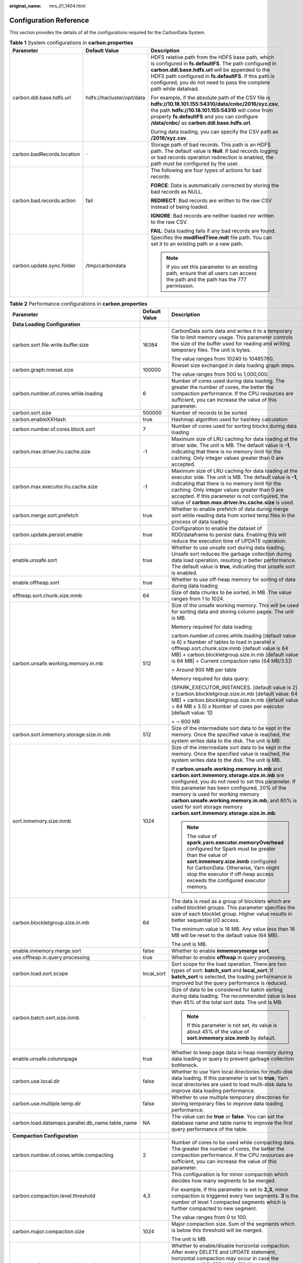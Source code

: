 :original_name: mrs_01_1404.html

.. _mrs_01_1404:

Configuration Reference
=======================

This section provides the details of all the configurations required for the CarbonData System.

.. table:: **Table 1** System configurations in **carbon.properties**

   +----------------------------+---------------------------+--------------------------------------------------------------------------------------------------------------------------------------------------------------------------------------------------------------------------------------------------------------------------------------------------+
   | Parameter                  | Default Value             | Description                                                                                                                                                                                                                                                                                      |
   +============================+===========================+==================================================================================================================================================================================================================================================================================================+
   | carbon.ddl.base.hdfs.url   | hdfs://hacluster/opt/data | HDFS relative path from the HDFS base path, which is configured in **fs.defaultFS**. The path configured in **carbon.ddl.base.hdfs.url** will be appended to the HDFS path configured in **fs.defaultFS**. If this path is configured, you do not need to pass the complete path while dataload. |
   |                            |                           |                                                                                                                                                                                                                                                                                                  |
   |                            |                           | For example, if the absolute path of the CSV file is **hdfs://10.18.101.155:54310/data/cnbc/2016/xyz.csv**, the path **hdfs://10.18.101.155:54310** will come from property **fs.defaultFS** and you can configure **/data/cnbc/** as **carbon.ddl.base.hdfs.url**.                              |
   |                            |                           |                                                                                                                                                                                                                                                                                                  |
   |                            |                           | During data loading, you can specify the CSV path as **/2016/xyz.csv**.                                                                                                                                                                                                                          |
   +----------------------------+---------------------------+--------------------------------------------------------------------------------------------------------------------------------------------------------------------------------------------------------------------------------------------------------------------------------------------------+
   | carbon.badRecords.location | ``-``                     | Storage path of bad records. This path is an HDFS path. The default value is **Null**. If bad records logging or bad records operation redirection is enabled, the path must be configured by the user.                                                                                          |
   +----------------------------+---------------------------+--------------------------------------------------------------------------------------------------------------------------------------------------------------------------------------------------------------------------------------------------------------------------------------------------+
   | carbon.bad.records.action  | fail                      | The following are four types of actions for bad records:                                                                                                                                                                                                                                         |
   |                            |                           |                                                                                                                                                                                                                                                                                                  |
   |                            |                           | **FORCE**: Data is automatically corrected by storing the bad records as NULL.                                                                                                                                                                                                                   |
   |                            |                           |                                                                                                                                                                                                                                                                                                  |
   |                            |                           | **REDIRECT**: Bad records are written to the raw CSV instead of being loaded.                                                                                                                                                                                                                    |
   |                            |                           |                                                                                                                                                                                                                                                                                                  |
   |                            |                           | **IGNORE**: Bad records are neither loaded nor written to the raw CSV.                                                                                                                                                                                                                           |
   |                            |                           |                                                                                                                                                                                                                                                                                                  |
   |                            |                           | **FAIL**: Data loading fails if any bad records are found.                                                                                                                                                                                                                                       |
   +----------------------------+---------------------------+--------------------------------------------------------------------------------------------------------------------------------------------------------------------------------------------------------------------------------------------------------------------------------------------------+
   | carbon.update.sync.folder  | /tmp/carbondata           | Specifies the **modifiedTime.mdt** file path. You can set it to an existing path or a new path.                                                                                                                                                                                                  |
   |                            |                           |                                                                                                                                                                                                                                                                                                  |
   |                            |                           | .. note::                                                                                                                                                                                                                                                                                        |
   |                            |                           |                                                                                                                                                                                                                                                                                                  |
   |                            |                           |    If you set this parameter to an existing path, ensure that all users can access the path and the path has the 777 permission.                                                                                                                                                                 |
   +----------------------------+---------------------------+--------------------------------------------------------------------------------------------------------------------------------------------------------------------------------------------------------------------------------------------------------------------------------------------------+

.. _mrs_01_1404__en-us_topic_0000001219350555_t197b7a04db3c4f919bd30707c2fdcd1f:

.. table:: **Table 2** Performance configurations in **carbon.properties**

   +--------------------------------------------------+-----------------------+-------------------------------------------------------------------------------------------------------------------------------------------------------------------------------------------------------------------------------------------------------------------------------------------------------------------------------------------------------------------------------------------------------------------------------------------------------------------+
   | Parameter                                        | Default Value         | Description                                                                                                                                                                                                                                                                                                                                                                                                                                                       |
   +==================================================+=======================+===================================================================================================================================================================================================================================================================================================================================================================================================================================================================+
   | **Data Loading Configuration**                   |                       |                                                                                                                                                                                                                                                                                                                                                                                                                                                                   |
   +--------------------------------------------------+-----------------------+-------------------------------------------------------------------------------------------------------------------------------------------------------------------------------------------------------------------------------------------------------------------------------------------------------------------------------------------------------------------------------------------------------------------------------------------------------------------+
   | carbon.sort.file.write.buffer.size               | 16384                 | CarbonData sorts data and writes it to a temporary file to limit memory usage. This parameter controls the size of the buffer used for reading and writing temporary files. The unit is bytes.                                                                                                                                                                                                                                                                    |
   |                                                  |                       |                                                                                                                                                                                                                                                                                                                                                                                                                                                                   |
   |                                                  |                       | The value ranges from 10240 to 10485760.                                                                                                                                                                                                                                                                                                                                                                                                                          |
   +--------------------------------------------------+-----------------------+-------------------------------------------------------------------------------------------------------------------------------------------------------------------------------------------------------------------------------------------------------------------------------------------------------------------------------------------------------------------------------------------------------------------------------------------------------------------+
   | carbon.graph.rowset.size                         | 100000                | Rowset size exchanged in data loading graph steps.                                                                                                                                                                                                                                                                                                                                                                                                                |
   |                                                  |                       |                                                                                                                                                                                                                                                                                                                                                                                                                                                                   |
   |                                                  |                       | The value ranges from 500 to 1,000,000.                                                                                                                                                                                                                                                                                                                                                                                                                           |
   +--------------------------------------------------+-----------------------+-------------------------------------------------------------------------------------------------------------------------------------------------------------------------------------------------------------------------------------------------------------------------------------------------------------------------------------------------------------------------------------------------------------------------------------------------------------------+
   | carbon.number.of.cores.while.loading             | 6                     | Number of cores used during data loading. The greater the number of cores, the better the compaction performance. If the CPU resources are sufficient, you can increase the value of this parameter.                                                                                                                                                                                                                                                              |
   +--------------------------------------------------+-----------------------+-------------------------------------------------------------------------------------------------------------------------------------------------------------------------------------------------------------------------------------------------------------------------------------------------------------------------------------------------------------------------------------------------------------------------------------------------------------------+
   | carbon.sort.size                                 | 500000                | Number of records to be sorted                                                                                                                                                                                                                                                                                                                                                                                                                                    |
   +--------------------------------------------------+-----------------------+-------------------------------------------------------------------------------------------------------------------------------------------------------------------------------------------------------------------------------------------------------------------------------------------------------------------------------------------------------------------------------------------------------------------------------------------------------------------+
   | carbon.enableXXHash                              | true                  | Hashmap algorithm used for hashkey calculation                                                                                                                                                                                                                                                                                                                                                                                                                    |
   +--------------------------------------------------+-----------------------+-------------------------------------------------------------------------------------------------------------------------------------------------------------------------------------------------------------------------------------------------------------------------------------------------------------------------------------------------------------------------------------------------------------------------------------------------------------------+
   | carbon.number.of.cores.block.sort                | 7                     | Number of cores used for sorting blocks during data loading                                                                                                                                                                                                                                                                                                                                                                                                       |
   +--------------------------------------------------+-----------------------+-------------------------------------------------------------------------------------------------------------------------------------------------------------------------------------------------------------------------------------------------------------------------------------------------------------------------------------------------------------------------------------------------------------------------------------------------------------------+
   | carbon.max.driver.lru.cache.size                 | -1                    | Maximum size of LRU caching for data loading at the driver side. The unit is MB. The default value is **-1**, indicating that there is no memory limit for the caching. Only integer values greater than 0 are accepted.                                                                                                                                                                                                                                          |
   +--------------------------------------------------+-----------------------+-------------------------------------------------------------------------------------------------------------------------------------------------------------------------------------------------------------------------------------------------------------------------------------------------------------------------------------------------------------------------------------------------------------------------------------------------------------------+
   | carbon.max.executor.lru.cache.size               | -1                    | Maximum size of LRU caching for data loading at the executor side. The unit is MB. The default value is **-1**, indicating that there is no memory limit for the caching. Only integer values greater than 0 are accepted. If this parameter is not configured, the value of **carbon.max.driver.lru.cache.size** is used.                                                                                                                                        |
   +--------------------------------------------------+-----------------------+-------------------------------------------------------------------------------------------------------------------------------------------------------------------------------------------------------------------------------------------------------------------------------------------------------------------------------------------------------------------------------------------------------------------------------------------------------------------+
   | carbon.merge.sort.prefetch                       | true                  | Whether to enable prefetch of data during merge sort while reading data from sorted temp files in the process of data loading                                                                                                                                                                                                                                                                                                                                     |
   +--------------------------------------------------+-----------------------+-------------------------------------------------------------------------------------------------------------------------------------------------------------------------------------------------------------------------------------------------------------------------------------------------------------------------------------------------------------------------------------------------------------------------------------------------------------------+
   | carbon.update.persist.enable                     | true                  | Configuration to enable the dataset of RDD/dataframe to persist data. Enabling this will reduce the execution time of UPDATE operation.                                                                                                                                                                                                                                                                                                                           |
   +--------------------------------------------------+-----------------------+-------------------------------------------------------------------------------------------------------------------------------------------------------------------------------------------------------------------------------------------------------------------------------------------------------------------------------------------------------------------------------------------------------------------------------------------------------------------+
   | enable.unsafe.sort                               | true                  | Whether to use unsafe sort during data loading. Unsafe sort reduces the garbage collection during data load operation, resulting in better performance. The default value is **true**, indicating that unsafe sort is enabled.                                                                                                                                                                                                                                    |
   +--------------------------------------------------+-----------------------+-------------------------------------------------------------------------------------------------------------------------------------------------------------------------------------------------------------------------------------------------------------------------------------------------------------------------------------------------------------------------------------------------------------------------------------------------------------------+
   | enable.offheap.sort                              | true                  | Whether to use off-heap memory for sorting of data during data loading                                                                                                                                                                                                                                                                                                                                                                                            |
   +--------------------------------------------------+-----------------------+-------------------------------------------------------------------------------------------------------------------------------------------------------------------------------------------------------------------------------------------------------------------------------------------------------------------------------------------------------------------------------------------------------------------------------------------------------------------+
   | offheap.sort.chunk.size.inmb                     | 64                    | Size of data chunks to be sorted, in MB. The value ranges from 1 to 1024.                                                                                                                                                                                                                                                                                                                                                                                         |
   +--------------------------------------------------+-----------------------+-------------------------------------------------------------------------------------------------------------------------------------------------------------------------------------------------------------------------------------------------------------------------------------------------------------------------------------------------------------------------------------------------------------------------------------------------------------------+
   | carbon.unsafe.working.memory.in.mb               | 512                   | Size of the unsafe working memory. This will be used for sorting data and storing column pages. The unit is MB.                                                                                                                                                                                                                                                                                                                                                   |
   |                                                  |                       |                                                                                                                                                                                                                                                                                                                                                                                                                                                                   |
   |                                                  |                       | Memory required for data loading:                                                                                                                                                                                                                                                                                                                                                                                                                                 |
   |                                                  |                       |                                                                                                                                                                                                                                                                                                                                                                                                                                                                   |
   |                                                  |                       | carbon.number.of.cores.while.loading [default value is 6] x Number of tables to load in parallel x offheap.sort.chunk.size.inmb [default value is 64 MB] + carbon.blockletgroup.size.in.mb [default value is 64 MB] + Current compaction ratio [64 MB/3.5])                                                                                                                                                                                                       |
   |                                                  |                       |                                                                                                                                                                                                                                                                                                                                                                                                                                                                   |
   |                                                  |                       | = Around 900 MB per table                                                                                                                                                                                                                                                                                                                                                                                                                                         |
   |                                                  |                       |                                                                                                                                                                                                                                                                                                                                                                                                                                                                   |
   |                                                  |                       | Memory required for data query:                                                                                                                                                                                                                                                                                                                                                                                                                                   |
   |                                                  |                       |                                                                                                                                                                                                                                                                                                                                                                                                                                                                   |
   |                                                  |                       | (SPARK_EXECUTOR_INSTANCES. [default value is 2] x (carbon.blockletgroup.size.in.mb [default value: 64 MB] + carbon.blockletgroup.size.in.mb [default value = 64 MB x 3.5) x Number of cores per executor [default value: 1])                                                                                                                                                                                                                                      |
   |                                                  |                       |                                                                                                                                                                                                                                                                                                                                                                                                                                                                   |
   |                                                  |                       | = ~ 600 MB                                                                                                                                                                                                                                                                                                                                                                                                                                                        |
   +--------------------------------------------------+-----------------------+-------------------------------------------------------------------------------------------------------------------------------------------------------------------------------------------------------------------------------------------------------------------------------------------------------------------------------------------------------------------------------------------------------------------------------------------------------------------+
   | carbon.sort.inmemory.storage.size.in.mb          | 512                   | Size of the intermediate sort data to be kept in the memory. Once the specified value is reached, the system writes data to the disk. The unit is MB.                                                                                                                                                                                                                                                                                                             |
   +--------------------------------------------------+-----------------------+-------------------------------------------------------------------------------------------------------------------------------------------------------------------------------------------------------------------------------------------------------------------------------------------------------------------------------------------------------------------------------------------------------------------------------------------------------------------+
   | sort.inmemory.size.inmb                          | 1024                  | Size of the intermediate sort data to be kept in the memory. Once the specified value is reached, the system writes data to the disk. The unit is MB.                                                                                                                                                                                                                                                                                                             |
   |                                                  |                       |                                                                                                                                                                                                                                                                                                                                                                                                                                                                   |
   |                                                  |                       | If **carbon.unsafe.working.memory.in.mb** and **carbon.sort.inmemory.storage.size.in.mb** are configured, you do not need to set this parameter. If this parameter has been configured, 20% of the memory is used for working memory **carbon.unsafe.working.memory.in.mb**, and 80% is used for sort storage memory **carbon.sort.inmemory.storage.size.in.mb**.                                                                                                 |
   |                                                  |                       |                                                                                                                                                                                                                                                                                                                                                                                                                                                                   |
   |                                                  |                       | .. note::                                                                                                                                                                                                                                                                                                                                                                                                                                                         |
   |                                                  |                       |                                                                                                                                                                                                                                                                                                                                                                                                                                                                   |
   |                                                  |                       |    The value of **spark.yarn.executor.memoryOverhead** configured for Spark must be greater than the value of **sort.inmemory.size.inmb** configured for CarbonData. Otherwise, Yarn might stop the executor if off-heap access exceeds the configured executor memory.                                                                                                                                                                                           |
   +--------------------------------------------------+-----------------------+-------------------------------------------------------------------------------------------------------------------------------------------------------------------------------------------------------------------------------------------------------------------------------------------------------------------------------------------------------------------------------------------------------------------------------------------------------------------+
   | carbon.blockletgroup.size.in.mb                  | 64                    | The data is read as a group of blocklets which are called blocklet groups. This parameter specifies the size of each blocklet group. Higher value results in better sequential I/O access.                                                                                                                                                                                                                                                                        |
   |                                                  |                       |                                                                                                                                                                                                                                                                                                                                                                                                                                                                   |
   |                                                  |                       | The minimum value is 16 MB. Any value less than 16 MB will be reset to the default value (64 MB).                                                                                                                                                                                                                                                                                                                                                                 |
   |                                                  |                       |                                                                                                                                                                                                                                                                                                                                                                                                                                                                   |
   |                                                  |                       | The unit is MB.                                                                                                                                                                                                                                                                                                                                                                                                                                                   |
   +--------------------------------------------------+-----------------------+-------------------------------------------------------------------------------------------------------------------------------------------------------------------------------------------------------------------------------------------------------------------------------------------------------------------------------------------------------------------------------------------------------------------------------------------------------------------+
   | enable.inmemory.merge.sort                       | false                 | Whether to enable **inmemorymerge sort**.                                                                                                                                                                                                                                                                                                                                                                                                                         |
   +--------------------------------------------------+-----------------------+-------------------------------------------------------------------------------------------------------------------------------------------------------------------------------------------------------------------------------------------------------------------------------------------------------------------------------------------------------------------------------------------------------------------------------------------------------------------+
   | use.offheap.in.query.processing                  | true                  | Whether to enable **offheap** in query processing.                                                                                                                                                                                                                                                                                                                                                                                                                |
   +--------------------------------------------------+-----------------------+-------------------------------------------------------------------------------------------------------------------------------------------------------------------------------------------------------------------------------------------------------------------------------------------------------------------------------------------------------------------------------------------------------------------------------------------------------------------+
   | carbon.load.sort.scope                           | local_sort            | Sort scope for the load operation. There are two types of sort: **batch_sort** and **local_sort**. If **batch_sort** is selected, the loading performance is improved but the query performance is reduced.                                                                                                                                                                                                                                                       |
   +--------------------------------------------------+-----------------------+-------------------------------------------------------------------------------------------------------------------------------------------------------------------------------------------------------------------------------------------------------------------------------------------------------------------------------------------------------------------------------------------------------------------------------------------------------------------+
   | carbon.batch.sort.size.inmb                      | ``-``                 | Size of data to be considered for batch sorting during data loading. The recommended value is less than 45% of the total sort data. The unit is MB.                                                                                                                                                                                                                                                                                                               |
   |                                                  |                       |                                                                                                                                                                                                                                                                                                                                                                                                                                                                   |
   |                                                  |                       | .. note::                                                                                                                                                                                                                                                                                                                                                                                                                                                         |
   |                                                  |                       |                                                                                                                                                                                                                                                                                                                                                                                                                                                                   |
   |                                                  |                       |    If this parameter is not set, its value is about 45% of the value of **sort.inmemory.size.inmb** by default.                                                                                                                                                                                                                                                                                                                                                   |
   +--------------------------------------------------+-----------------------+-------------------------------------------------------------------------------------------------------------------------------------------------------------------------------------------------------------------------------------------------------------------------------------------------------------------------------------------------------------------------------------------------------------------------------------------------------------------+
   | enable.unsafe.columnpage                         | true                  | Whether to keep page data in heap memory during data loading or query to prevent garbage collection bottleneck.                                                                                                                                                                                                                                                                                                                                                   |
   +--------------------------------------------------+-----------------------+-------------------------------------------------------------------------------------------------------------------------------------------------------------------------------------------------------------------------------------------------------------------------------------------------------------------------------------------------------------------------------------------------------------------------------------------------------------------+
   | carbon.use.local.dir                             | false                 | Whether to use Yarn local directories for multi-disk data loading. If this parameter is set to **true**, Yarn local directories are used to load multi-disk data to improve data loading performance.                                                                                                                                                                                                                                                             |
   +--------------------------------------------------+-----------------------+-------------------------------------------------------------------------------------------------------------------------------------------------------------------------------------------------------------------------------------------------------------------------------------------------------------------------------------------------------------------------------------------------------------------------------------------------------------------+
   | carbon.use.multiple.temp.dir                     | false                 | Whether to use multiple temporary directories for storing temporary files to improve data loading performance.                                                                                                                                                                                                                                                                                                                                                    |
   +--------------------------------------------------+-----------------------+-------------------------------------------------------------------------------------------------------------------------------------------------------------------------------------------------------------------------------------------------------------------------------------------------------------------------------------------------------------------------------------------------------------------------------------------------------------------+
   | carbon.load.datamaps.parallel.db_name.table_name | NA                    | The value can be **true** or **false**. You can set the database name and table name to improve the first query performance of the table.                                                                                                                                                                                                                                                                                                                         |
   +--------------------------------------------------+-----------------------+-------------------------------------------------------------------------------------------------------------------------------------------------------------------------------------------------------------------------------------------------------------------------------------------------------------------------------------------------------------------------------------------------------------------------------------------------------------------+
   | **Compaction Configuration**                     |                       |                                                                                                                                                                                                                                                                                                                                                                                                                                                                   |
   +--------------------------------------------------+-----------------------+-------------------------------------------------------------------------------------------------------------------------------------------------------------------------------------------------------------------------------------------------------------------------------------------------------------------------------------------------------------------------------------------------------------------------------------------------------------------+
   | carbon.number.of.cores.while.compacting          | 2                     | Number of cores to be used while compacting data. The greater the number of cores, the better the compaction performance. If the CPU resources are sufficient, you can increase the value of this parameter.                                                                                                                                                                                                                                                      |
   +--------------------------------------------------+-----------------------+-------------------------------------------------------------------------------------------------------------------------------------------------------------------------------------------------------------------------------------------------------------------------------------------------------------------------------------------------------------------------------------------------------------------------------------------------------------------+
   | carbon.compaction.level.threshold                | 4,3                   | This configuration is for minor compaction which decides how many segments to be merged.                                                                                                                                                                                                                                                                                                                                                                          |
   |                                                  |                       |                                                                                                                                                                                                                                                                                                                                                                                                                                                                   |
   |                                                  |                       | For example, if this parameter is set to **2,3**, minor compaction is triggered every two segments. **3** is the number of level 1 compacted segments which is further compacted to new segment.                                                                                                                                                                                                                                                                  |
   |                                                  |                       |                                                                                                                                                                                                                                                                                                                                                                                                                                                                   |
   |                                                  |                       | The value ranges from 0 to 100.                                                                                                                                                                                                                                                                                                                                                                                                                                   |
   +--------------------------------------------------+-----------------------+-------------------------------------------------------------------------------------------------------------------------------------------------------------------------------------------------------------------------------------------------------------------------------------------------------------------------------------------------------------------------------------------------------------------------------------------------------------------+
   | carbon.major.compaction.size                     | 1024                  | Major compaction size. Sum of the segments which is below this threshold will be merged.                                                                                                                                                                                                                                                                                                                                                                          |
   |                                                  |                       |                                                                                                                                                                                                                                                                                                                                                                                                                                                                   |
   |                                                  |                       | The unit is MB.                                                                                                                                                                                                                                                                                                                                                                                                                                                   |
   +--------------------------------------------------+-----------------------+-------------------------------------------------------------------------------------------------------------------------------------------------------------------------------------------------------------------------------------------------------------------------------------------------------------------------------------------------------------------------------------------------------------------------------------------------------------------+
   | carbon.horizontal.compaction.enable              | true                  | Whether to enable/disable horizontal compaction. After every DELETE and UPDATE statement, horizontal compaction may occur in case the incremental (DELETE/ UPDATE) files becomes more than specified threshold. By default, this parameter is set to **true**. You can set this parameter to **false** to disable horizontal compaction.                                                                                                                          |
   +--------------------------------------------------+-----------------------+-------------------------------------------------------------------------------------------------------------------------------------------------------------------------------------------------------------------------------------------------------------------------------------------------------------------------------------------------------------------------------------------------------------------------------------------------------------------+
   | carbon.horizontal.update.compaction.threshold    | 1                     | Threshold limit on number of UPDATE delta files within a segment. In case the number of delta files goes beyond the threshold, the UPDATE delta files within the segment becomes eligible for horizontal compaction and are compacted into single UPDATE delta file. By default, this parameter is set to **1**. The value ranges from **1** to **10000**.                                                                                                        |
   +--------------------------------------------------+-----------------------+-------------------------------------------------------------------------------------------------------------------------------------------------------------------------------------------------------------------------------------------------------------------------------------------------------------------------------------------------------------------------------------------------------------------------------------------------------------------+
   | carbon.horizontal.delete.compaction.threshold    | 1                     | Threshold limit on number of DELETE incremental files within a block of a segment. In case the number of incremental files goes beyond the threshold, the DELETE incremental files for the particular block of the segment becomes eligible for horizontal compaction and are compacted into single DELETE incremental file. By default, this parameter is set to **1**. The value ranges from **1** to **10000**.                                                |
   +--------------------------------------------------+-----------------------+-------------------------------------------------------------------------------------------------------------------------------------------------------------------------------------------------------------------------------------------------------------------------------------------------------------------------------------------------------------------------------------------------------------------------------------------------------------------+
   | **Query Configuration**                          |                       |                                                                                                                                                                                                                                                                                                                                                                                                                                                                   |
   +--------------------------------------------------+-----------------------+-------------------------------------------------------------------------------------------------------------------------------------------------------------------------------------------------------------------------------------------------------------------------------------------------------------------------------------------------------------------------------------------------------------------------------------------------------------------+
   | carbon.number.of.cores                           | 4                     | Number of cores to be used during query                                                                                                                                                                                                                                                                                                                                                                                                                           |
   +--------------------------------------------------+-----------------------+-------------------------------------------------------------------------------------------------------------------------------------------------------------------------------------------------------------------------------------------------------------------------------------------------------------------------------------------------------------------------------------------------------------------------------------------------------------------+
   | carbon.limit.block.distribution.enable           | false                 | Whether to enable the CarbonData distribution for limit query. The default value is **false**, indicating that block distribution is disabled for query statements that contain the keyword limit. For details about how to optimize this parameter, see :ref:`Configurations for Performance Tuning <mrs_01_1421>`.                                                                                                                                              |
   +--------------------------------------------------+-----------------------+-------------------------------------------------------------------------------------------------------------------------------------------------------------------------------------------------------------------------------------------------------------------------------------------------------------------------------------------------------------------------------------------------------------------------------------------------------------------+
   | carbon.custom.block.distribution                 | false                 | Whether to enable Spark or CarbonData block distribution. By default, the value is **false**, indicating that Spark block distribution is enabled. To enable CarbonData block distribution, change the value to **true**.                                                                                                                                                                                                                                         |
   +--------------------------------------------------+-----------------------+-------------------------------------------------------------------------------------------------------------------------------------------------------------------------------------------------------------------------------------------------------------------------------------------------------------------------------------------------------------------------------------------------------------------------------------------------------------------+
   | carbon.infilter.subquery.pushdown.enable         | false                 | If this is set to **true** and a Select query is triggered in the filter with subquery, the subquery is executed and the output is broadcast as IN filter to the left table. Otherwise, SortMergeSemiJoin is executed. You are advised to set this to **true** when IN filter subquery does not return too many records. For example, when the IN sub-sentence query returns 10,000 or fewer records, enabling this parameter will give the query results faster. |
   |                                                  |                       |                                                                                                                                                                                                                                                                                                                                                                                                                                                                   |
   |                                                  |                       | Example: **select \* from flow_carbon_256b where cus_no in (select cus_no from flow_carbon_256b where dt>='20260101' and dt<='20260701' and txn_bk='tk_1' and txn_br='tr_1') limit 1000;**                                                                                                                                                                                                                                                                        |
   +--------------------------------------------------+-----------------------+-------------------------------------------------------------------------------------------------------------------------------------------------------------------------------------------------------------------------------------------------------------------------------------------------------------------------------------------------------------------------------------------------------------------------------------------------------------------+
   | carbon.scheduler.minRegisteredResourcesRatio     | 0.8                   | Minimum resource (executor) ratio needed for starting the block distribution. The default value is **0.8**, indicating that 80% of the requested resources are allocated for starting block distribution.                                                                                                                                                                                                                                                         |
   +--------------------------------------------------+-----------------------+-------------------------------------------------------------------------------------------------------------------------------------------------------------------------------------------------------------------------------------------------------------------------------------------------------------------------------------------------------------------------------------------------------------------------------------------------------------------+
   | carbon.dynamicAllocation.schedulerTimeout        | 5                     | Maximum time that the scheduler waits for executors to be active. The default value is **5** seconds, and the maximum value is **15** seconds.                                                                                                                                                                                                                                                                                                                    |
   +--------------------------------------------------+-----------------------+-------------------------------------------------------------------------------------------------------------------------------------------------------------------------------------------------------------------------------------------------------------------------------------------------------------------------------------------------------------------------------------------------------------------------------------------------------------------+
   | enable.unsafe.in.query.processing                | true                  | Whether to use unsafe sort during query. Unsafe sort reduces the garbage collection during query, resulting in better performance. The default value is **true**, indicating that unsafe sort is enabled.                                                                                                                                                                                                                                                         |
   +--------------------------------------------------+-----------------------+-------------------------------------------------------------------------------------------------------------------------------------------------------------------------------------------------------------------------------------------------------------------------------------------------------------------------------------------------------------------------------------------------------------------------------------------------------------------+
   | carbon.enable.vector.reader                      | true                  | Whether to enable vector processing for result collection to improve query performance                                                                                                                                                                                                                                                                                                                                                                            |
   +--------------------------------------------------+-----------------------+-------------------------------------------------------------------------------------------------------------------------------------------------------------------------------------------------------------------------------------------------------------------------------------------------------------------------------------------------------------------------------------------------------------------------------------------------------------------+
   | carbon.query.show.datamaps                       | true                  | **SHOW TABLES** lists all tables including the primary table and datamaps. To filter out the datamaps, set this parameter to **false**.                                                                                                                                                                                                                                                                                                                           |
   +--------------------------------------------------+-----------------------+-------------------------------------------------------------------------------------------------------------------------------------------------------------------------------------------------------------------------------------------------------------------------------------------------------------------------------------------------------------------------------------------------------------------------------------------------------------------+
   | **Secondary Index Configuration**                |                       |                                                                                                                                                                                                                                                                                                                                                                                                                                                                   |
   +--------------------------------------------------+-----------------------+-------------------------------------------------------------------------------------------------------------------------------------------------------------------------------------------------------------------------------------------------------------------------------------------------------------------------------------------------------------------------------------------------------------------------------------------------------------------+
   | carbon.secondary.index.creation.threads          | 1                     | Number of threads to concurrently process segments during secondary index creation. This property helps fine-tuning the system when there are a lot of segments in a table. The value ranges from 1 to 50.                                                                                                                                                                                                                                                        |
   +--------------------------------------------------+-----------------------+-------------------------------------------------------------------------------------------------------------------------------------------------------------------------------------------------------------------------------------------------------------------------------------------------------------------------------------------------------------------------------------------------------------------------------------------------------------------+
   | carbon.si.lookup.partialstring                   | true                  | -  When the parameter value is **true**, it includes indexes started with, ended with, and contained.                                                                                                                                                                                                                                                                                                                                                             |
   |                                                  |                       | -  When the parameter value is **false**, it includes only secondary indexes started with.                                                                                                                                                                                                                                                                                                                                                                        |
   +--------------------------------------------------+-----------------------+-------------------------------------------------------------------------------------------------------------------------------------------------------------------------------------------------------------------------------------------------------------------------------------------------------------------------------------------------------------------------------------------------------------------------------------------------------------------+
   | carbon.si.segment.merge                          | true                  | Enabling this property merges **.carbondata** files inside the secondary index segment. The merging will happen after the load operation. That is, at the end of the secondary index table load, small files are checked and merged.                                                                                                                                                                                                                              |
   |                                                  |                       |                                                                                                                                                                                                                                                                                                                                                                                                                                                                   |
   |                                                  |                       | .. note::                                                                                                                                                                                                                                                                                                                                                                                                                                                         |
   |                                                  |                       |                                                                                                                                                                                                                                                                                                                                                                                                                                                                   |
   |                                                  |                       |    Table Block Size is used as the size threshold for merging small files.                                                                                                                                                                                                                                                                                                                                                                                        |
   +--------------------------------------------------+-----------------------+-------------------------------------------------------------------------------------------------------------------------------------------------------------------------------------------------------------------------------------------------------------------------------------------------------------------------------------------------------------------------------------------------------------------------------------------------------------------+

.. table:: **Table 3** Other configurations in **carbon.properties**

   +------------------------------------------+--------------------------+-------------------------------------------------------------------------------------------------------------------------------------------------------------------------------------------------------------------------------------------------------------------------------------------+
   | Parameter                                | Default Value            | Description                                                                                                                                                                                                                                                                               |
   +==========================================+==========================+===========================================================================================================================================================================================================================================================================================+
   | **Data Loading Configuration**           |                          |                                                                                                                                                                                                                                                                                           |
   +------------------------------------------+--------------------------+-------------------------------------------------------------------------------------------------------------------------------------------------------------------------------------------------------------------------------------------------------------------------------------------+
   | carbon.lock.type                         | HDFSLOCK                 | Type of lock to be acquired during concurrent operations on a table.                                                                                                                                                                                                                      |
   |                                          |                          |                                                                                                                                                                                                                                                                                           |
   |                                          |                          | There are following types of lock implementation:                                                                                                                                                                                                                                         |
   |                                          |                          |                                                                                                                                                                                                                                                                                           |
   |                                          |                          | -  **LOCALLOCK**: Lock is created on local file system as a file. This lock is useful when only one Spark driver (or JDBCServer) runs on a machine.                                                                                                                                       |
   |                                          |                          | -  **HDFSLOCK**: Lock is created on HDFS file system as a file. This lock is useful when multiple Spark applications are running and no ZooKeeper is running on a cluster.                                                                                                                |
   +------------------------------------------+--------------------------+-------------------------------------------------------------------------------------------------------------------------------------------------------------------------------------------------------------------------------------------------------------------------------------------+
   | carbon.sort.intermediate.files.limit     | 20                       | Minimum number of intermediate files. After intermediate files are generated, sort and merge the files. For details about how to optimize this parameter, see :ref:`Configurations for Performance Tuning <mrs_01_1421>`.                                                                 |
   +------------------------------------------+--------------------------+-------------------------------------------------------------------------------------------------------------------------------------------------------------------------------------------------------------------------------------------------------------------------------------------+
   | carbon.csv.read.buffersize.byte          | 1048576                  | Size of CSV reading buffer                                                                                                                                                                                                                                                                |
   +------------------------------------------+--------------------------+-------------------------------------------------------------------------------------------------------------------------------------------------------------------------------------------------------------------------------------------------------------------------------------------+
   | carbon.merge.sort.reader.thread          | 3                        | Maximum number of threads used for reading intermediate files for final merging.                                                                                                                                                                                                          |
   +------------------------------------------+--------------------------+-------------------------------------------------------------------------------------------------------------------------------------------------------------------------------------------------------------------------------------------------------------------------------------------+
   | carbon.concurrent.lock.retries           | 100                      | Maximum number of retries used to obtain the concurrent operation lock. This parameter is used for concurrent loading.                                                                                                                                                                    |
   +------------------------------------------+--------------------------+-------------------------------------------------------------------------------------------------------------------------------------------------------------------------------------------------------------------------------------------------------------------------------------------+
   | carbon.concurrent.lock.retry.timeout.sec | 1                        | Interval between the retries to obtain the lock for concurrent operations.                                                                                                                                                                                                                |
   +------------------------------------------+--------------------------+-------------------------------------------------------------------------------------------------------------------------------------------------------------------------------------------------------------------------------------------------------------------------------------------+
   | carbon.lock.retries                      | 3                        | Maximum number of retries to obtain the lock for any operations other than import.                                                                                                                                                                                                        |
   +------------------------------------------+--------------------------+-------------------------------------------------------------------------------------------------------------------------------------------------------------------------------------------------------------------------------------------------------------------------------------------+
   | carbon.lock.retry.timeout.sec            | 5                        | Interval between the retries to obtain the lock for any operation other than import.                                                                                                                                                                                                      |
   +------------------------------------------+--------------------------+-------------------------------------------------------------------------------------------------------------------------------------------------------------------------------------------------------------------------------------------------------------------------------------------+
   | carbon.tempstore.location                | /opt/Carbon/TempStoreLoc | Temporary storage location. By default, the **System.getProperty("java.io.tmpdir")** method is used to obtain the value. For details about how to optimize this parameter, see the description of **carbon.use.local.dir** in :ref:`Configurations for Performance Tuning <mrs_01_1421>`. |
   +------------------------------------------+--------------------------+-------------------------------------------------------------------------------------------------------------------------------------------------------------------------------------------------------------------------------------------------------------------------------------------+
   | carbon.load.log.counter                  | 500000                   | Data loading records count in logs                                                                                                                                                                                                                                                        |
   +------------------------------------------+--------------------------+-------------------------------------------------------------------------------------------------------------------------------------------------------------------------------------------------------------------------------------------------------------------------------------------+
   | SERIALIZATION_NULL_FORMAT                | \\N                      | Value to be replaced with NULL                                                                                                                                                                                                                                                            |
   +------------------------------------------+--------------------------+-------------------------------------------------------------------------------------------------------------------------------------------------------------------------------------------------------------------------------------------------------------------------------------------+
   | carbon.skip.empty.line                   | false                    | Setting this property will ignore the empty lines in the CSV file during data loading.                                                                                                                                                                                                    |
   +------------------------------------------+--------------------------+-------------------------------------------------------------------------------------------------------------------------------------------------------------------------------------------------------------------------------------------------------------------------------------------+
   | carbon.load.datamaps.parallel            | false                    | Whether to enable parallel datamap loading for all tables in all sessions. This property will improve the time to load datamaps into memory by distributing the job among executors, thus improving query performance.                                                                    |
   +------------------------------------------+--------------------------+-------------------------------------------------------------------------------------------------------------------------------------------------------------------------------------------------------------------------------------------------------------------------------------------+
   | **Merging Configuration**                |                          |                                                                                                                                                                                                                                                                                           |
   +------------------------------------------+--------------------------+-------------------------------------------------------------------------------------------------------------------------------------------------------------------------------------------------------------------------------------------------------------------------------------------+
   | carbon.numberof.preserve.segments        | 0                        | If you want to preserve some number of segments from being compacted, then you can set this configuration.                                                                                                                                                                                |
   |                                          |                          |                                                                                                                                                                                                                                                                                           |
   |                                          |                          | For example, if **carbon.numberof.preserve.segments** is set to **2**, the latest two segments will always be excluded from the compaction.                                                                                                                                               |
   |                                          |                          |                                                                                                                                                                                                                                                                                           |
   |                                          |                          | No segments will be preserved by default.                                                                                                                                                                                                                                                 |
   +------------------------------------------+--------------------------+-------------------------------------------------------------------------------------------------------------------------------------------------------------------------------------------------------------------------------------------------------------------------------------------+
   | carbon.allowed.compaction.days           | 0                        | This configuration is used to control on the number of recent segments that needs to be merged.                                                                                                                                                                                           |
   |                                          |                          |                                                                                                                                                                                                                                                                                           |
   |                                          |                          | For example, if this parameter is set to **2**, the segments which are loaded in the time frame of past 2 days only will get merged. Segments which are loaded earlier than 2 days will not be merged.                                                                                    |
   |                                          |                          |                                                                                                                                                                                                                                                                                           |
   |                                          |                          | This configuration is disabled by default.                                                                                                                                                                                                                                                |
   +------------------------------------------+--------------------------+-------------------------------------------------------------------------------------------------------------------------------------------------------------------------------------------------------------------------------------------------------------------------------------------+
   | carbon.enable.auto.load.merge            | false                    | Whether to enable compaction along with data loading.                                                                                                                                                                                                                                     |
   +------------------------------------------+--------------------------+-------------------------------------------------------------------------------------------------------------------------------------------------------------------------------------------------------------------------------------------------------------------------------------------+
   | carbon.merge.index.in.segment            | true                     | This configuration enables to merge all the CarbonIndex files (**.carbonindex**) into a single MergeIndex file (**.carbonindexmerge**) upon data loading completion. This significantly reduces the delay in serving the first query.                                                     |
   +------------------------------------------+--------------------------+-------------------------------------------------------------------------------------------------------------------------------------------------------------------------------------------------------------------------------------------------------------------------------------------+
   | **Query Configuration**                  |                          |                                                                                                                                                                                                                                                                                           |
   +------------------------------------------+--------------------------+-------------------------------------------------------------------------------------------------------------------------------------------------------------------------------------------------------------------------------------------------------------------------------------------+
   | max.query.execution.time                 | 60                       | Maximum time allowed for one query to be executed.                                                                                                                                                                                                                                        |
   |                                          |                          |                                                                                                                                                                                                                                                                                           |
   |                                          |                          | The unit is minute.                                                                                                                                                                                                                                                                       |
   +------------------------------------------+--------------------------+-------------------------------------------------------------------------------------------------------------------------------------------------------------------------------------------------------------------------------------------------------------------------------------------+
   | carbon.enableMinMax                      | true                     | MinMax is used to improve query performance. You can set this to **false** to disable this function.                                                                                                                                                                                      |
   +------------------------------------------+--------------------------+-------------------------------------------------------------------------------------------------------------------------------------------------------------------------------------------------------------------------------------------------------------------------------------------+
   | carbon.lease.recovery.retry.count        | 5                        | Maximum number of attempts that need to be made for recovering a lease on a file.                                                                                                                                                                                                         |
   |                                          |                          |                                                                                                                                                                                                                                                                                           |
   |                                          |                          | Minimum value: **1**                                                                                                                                                                                                                                                                      |
   |                                          |                          |                                                                                                                                                                                                                                                                                           |
   |                                          |                          | Maximum value: **50**                                                                                                                                                                                                                                                                     |
   +------------------------------------------+--------------------------+-------------------------------------------------------------------------------------------------------------------------------------------------------------------------------------------------------------------------------------------------------------------------------------------+
   | carbon.lease.recovery.retry.interval     | 1000 (ms)                | Interval or pause time after a lease recovery attempt is made on a file.                                                                                                                                                                                                                  |
   |                                          |                          |                                                                                                                                                                                                                                                                                           |
   |                                          |                          | Minimum value: **1000** (ms)                                                                                                                                                                                                                                                              |
   |                                          |                          |                                                                                                                                                                                                                                                                                           |
   |                                          |                          | Maximum value: **10000** (ms)                                                                                                                                                                                                                                                             |
   +------------------------------------------+--------------------------+-------------------------------------------------------------------------------------------------------------------------------------------------------------------------------------------------------------------------------------------------------------------------------------------+

.. table:: **Table 4** Spark configuration reference in **spark-defaults.conf**

   +-----------------------------+-----------------------+-----------------------------------------------------------------------------------------------------------------------------------------------------------------------------------------------------------------------------------------------------+
   | Parameter                   | Default Value         | Description                                                                                                                                                                                                                                         |
   +=============================+=======================+=====================================================================================================================================================================================================================================================+
   | spark.driver.memory         | 4G                    | Memory to be used for the driver process. SparkContext has been initialized.                                                                                                                                                                        |
   |                             |                       |                                                                                                                                                                                                                                                     |
   |                             |                       | .. note::                                                                                                                                                                                                                                           |
   |                             |                       |                                                                                                                                                                                                                                                     |
   |                             |                       |    In client mode, do not use SparkConf to set this parameter in the application because the driver JVM has been started. To configure this parameter, configure it in the **--driver-memory** command-line option or in the default property file. |
   +-----------------------------+-----------------------+-----------------------------------------------------------------------------------------------------------------------------------------------------------------------------------------------------------------------------------------------------+
   | spark.executor.memory       | 4GB                   | Memory to be used for each executor process.                                                                                                                                                                                                        |
   +-----------------------------+-----------------------+-----------------------------------------------------------------------------------------------------------------------------------------------------------------------------------------------------------------------------------------------------+
   | spark.sql.crossJoin.enabled | true                  | If the query contains a cross join, enable this property so that no error is thrown. In this case, you can use a cross join instead of a join for better performance.                                                                               |
   +-----------------------------+-----------------------+-----------------------------------------------------------------------------------------------------------------------------------------------------------------------------------------------------------------------------------------------------+

Configure the following parameters in the **spark-defaults.conf** file on the Spark driver.

-  In spark-sql mode:

   .. _mrs_01_1404__en-us_topic_0000001219350555_ta902cd071dfb426097416a5c7034ee6c:

   .. table:: **Table 5** Parameter description

      +----------------------------------------+--------------------------------------------------------------------------------------------------------------------------------------------------------------------------------------------------------------------------------------------------------------------------------------------------------------------------------------------------------------------------------------------------------------------------------------------------------------------------------------------------------------+-----------------------------------------------------------------------------------------------------------------------------------------------------------------------------------------------------------------------------------------------------------------+
      | Parameter                              | Value                                                                                                                                                                                                                                                                                                                                                                                                                                                                                                        | Description                                                                                                                                                                                                                                                     |
      +========================================+==============================================================================================================================================================================================================================================================================================================================================================================================================================================================================================================+=================================================================================================================================================================================================================================================================+
      | spark.driver.extraJavaOptions          | -Dlog4j.configuration=file:/opt/client/Spark2x/spark/conf/log4j.properties -Djetty.version=x.y.z -Dzookeeper.server.principal=zookeeper/hadoop.\ *<System domain name>* -Djava.security.krb5.conf=/opt/client/KrbClient/kerberos/var/krb5kdc/krb5.conf -Djava.security.auth.login.config=/opt/client/Spark2x/spark/conf/jaas.conf -Dorg.xerial.snappy.tempdir=/opt/client/Spark2x/tmp -Dcarbon.properties.filepath=/opt/client/Spark2x/spark/conf/carbon.properties -Djava.io.tmpdir=/opt/client/Spark2x/tmp | The default value\ **/opt/client/Spark2x/spark**\ indicates **CLIENT_HOME** of the client and is added to the end of the value of\ **spark.driver.extraJavaOptions**. This parameter is used to specify the path of the\ **carbon.properties**\ file in Driver. |
      |                                        |                                                                                                                                                                                                                                                                                                                                                                                                                                                                                                              |                                                                                                                                                                                                                                                                 |
      |                                        |                                                                                                                                                                                                                                                                                                                                                                                                                                                                                                              | .. note::                                                                                                                                                                                                                                                       |
      |                                        |                                                                                                                                                                                                                                                                                                                                                                                                                                                                                                              |                                                                                                                                                                                                                                                                 |
      |                                        |                                                                                                                                                                                                                                                                                                                                                                                                                                                                                                              |    Spaces next to equal marks (=) are not allowed.                                                                                                                                                                                                              |
      +----------------------------------------+--------------------------------------------------------------------------------------------------------------------------------------------------------------------------------------------------------------------------------------------------------------------------------------------------------------------------------------------------------------------------------------------------------------------------------------------------------------------------------------------------------------+-----------------------------------------------------------------------------------------------------------------------------------------------------------------------------------------------------------------------------------------------------------------+
      | spark.sql.session.state.builder        | org.apache.spark.sql.hive.FIHiveACLSessionStateBuilder                                                                                                                                                                                                                                                                                                                                                                                                                                                       | Session state constructor.                                                                                                                                                                                                                                      |
      +----------------------------------------+--------------------------------------------------------------------------------------------------------------------------------------------------------------------------------------------------------------------------------------------------------------------------------------------------------------------------------------------------------------------------------------------------------------------------------------------------------------------------------------------------------------+-----------------------------------------------------------------------------------------------------------------------------------------------------------------------------------------------------------------------------------------------------------------+
      | spark.carbon.sqlastbuilder.classname   | org.apache.spark.sql.hive.CarbonInternalSqlAstBuilder                                                                                                                                                                                                                                                                                                                                                                                                                                                        | AST constructor.                                                                                                                                                                                                                                                |
      +----------------------------------------+--------------------------------------------------------------------------------------------------------------------------------------------------------------------------------------------------------------------------------------------------------------------------------------------------------------------------------------------------------------------------------------------------------------------------------------------------------------------------------------------------------------+-----------------------------------------------------------------------------------------------------------------------------------------------------------------------------------------------------------------------------------------------------------------+
      | spark.sql.catalog.class                | org.apache.spark.sql.hive.HiveACLExternalCatalog                                                                                                                                                                                                                                                                                                                                                                                                                                                             | Hive External catalog to be used. This parameter is mandatory if Spark ACL is enabled.                                                                                                                                                                          |
      +----------------------------------------+--------------------------------------------------------------------------------------------------------------------------------------------------------------------------------------------------------------------------------------------------------------------------------------------------------------------------------------------------------------------------------------------------------------------------------------------------------------------------------------------------------------+-----------------------------------------------------------------------------------------------------------------------------------------------------------------------------------------------------------------------------------------------------------------+
      | spark.sql.hive.implementation          | org.apache.spark.sql.hive.HiveACLClientImpl                                                                                                                                                                                                                                                                                                                                                                                                                                                                  | How to call the Hive client. This parameter is mandatory if Spark ACL is enabled.                                                                                                                                                                               |
      +----------------------------------------+--------------------------------------------------------------------------------------------------------------------------------------------------------------------------------------------------------------------------------------------------------------------------------------------------------------------------------------------------------------------------------------------------------------------------------------------------------------------------------------------------------------+-----------------------------------------------------------------------------------------------------------------------------------------------------------------------------------------------------------------------------------------------------------------+
      | spark.sql.hiveClient.isolation.enabled | false                                                                                                                                                                                                                                                                                                                                                                                                                                                                                                        | This parameter is mandatory if Spark ACL is enabled.                                                                                                                                                                                                            |
      +----------------------------------------+--------------------------------------------------------------------------------------------------------------------------------------------------------------------------------------------------------------------------------------------------------------------------------------------------------------------------------------------------------------------------------------------------------------------------------------------------------------------------------------------------------------+-----------------------------------------------------------------------------------------------------------------------------------------------------------------------------------------------------------------------------------------------------------------+

-  In JDBCServer mode:

   .. _mrs_01_1404__en-us_topic_0000001219350555_t3897ae14f205433fb0f98b79411cfa0c:

   .. table:: **Table 6** Parameter description

      +----------------------------------------+---------------------------------------------------------------------------------------------------------------------------------------------------------------------------------------------------------------------------------------------------------------------------------------------------------------------------------------------------------------------------------------------------------------------------------------------------------------------------------------------------------------------------------------------------------------------------------------------------------------------------------------------------------------------------+--------------------------------------------------------------------------------------------------------------------------------------------------------------------------------------------------------------------------------------------------------+
      | Parameter                              | Value                                                                                                                                                                                                                                                                                                                                                                                                                                                                                                                                                                                                                                                                     | Description                                                                                                                                                                                                                                            |
      +========================================+===========================================================================================================================================================================================================================================================================================================================================================================================================================================================================================================================================================================================================================================================================+========================================================================================================================================================================================================================================================+
      | spark.driver.extraJavaOptions          | -Xloggc:${SPARK_LOG_DIR}/indexserver-omm-%p-gc.log -XX:+PrintGCDetails -XX:-OmitStackTraceInFastThrow -XX:+PrintGCTimeStamps -XX:+PrintGCDateStamps -XX:MaxDirectMemorySize=512M -XX:MaxMetaspaceSize=512M -XX:+UseGCLogFileRotation -XX:NumberOfGCLogFiles=20 -XX:GCLogFileSize=10M -XX:OnOutOfMemoryError='kill -9 %p' -Djetty.version=x.y.z -Dorg.xerial.snappy.tempdir=${BIGDATA_HOME}/tmp/spark2x/JDBCServer/snappy_tmp -Djava.io.tmpdir=${BIGDATA_HOME}/tmp/spark2x/JDBCServer/io_tmp -Dcarbon.properties.filepath=${SPARK_CONF_DIR}/carbon.properties -Djdk.tls.ephemeralDHKeySize=2048 -Dspark.ssl.keyStore=${SPARK_CONF_DIR}/child.keystore #{java_stack_prefer} | The default value **${SPARK_CONF_DIR}** depends on a specific cluster and is added to the end of the value of the **spark.driver.extraJavaOptions** parameter. This parameter is used to specify the path of the **carbon.properties** file in Driver. |
      |                                        |                                                                                                                                                                                                                                                                                                                                                                                                                                                                                                                                                                                                                                                                           |                                                                                                                                                                                                                                                        |
      |                                        |                                                                                                                                                                                                                                                                                                                                                                                                                                                                                                                                                                                                                                                                           | .. note::                                                                                                                                                                                                                                              |
      |                                        |                                                                                                                                                                                                                                                                                                                                                                                                                                                                                                                                                                                                                                                                           |                                                                                                                                                                                                                                                        |
      |                                        |                                                                                                                                                                                                                                                                                                                                                                                                                                                                                                                                                                                                                                                                           |    Spaces next to equal marks (=) are not allowed.                                                                                                                                                                                                     |
      +----------------------------------------+---------------------------------------------------------------------------------------------------------------------------------------------------------------------------------------------------------------------------------------------------------------------------------------------------------------------------------------------------------------------------------------------------------------------------------------------------------------------------------------------------------------------------------------------------------------------------------------------------------------------------------------------------------------------------+--------------------------------------------------------------------------------------------------------------------------------------------------------------------------------------------------------------------------------------------------------+
      | spark.sql.session.state.builder        | org.apache.spark.sql.hive.FIHiveACLSessionStateBuilder                                                                                                                                                                                                                                                                                                                                                                                                                                                                                                                                                                                                                    | Session state constructor.                                                                                                                                                                                                                             |
      +----------------------------------------+---------------------------------------------------------------------------------------------------------------------------------------------------------------------------------------------------------------------------------------------------------------------------------------------------------------------------------------------------------------------------------------------------------------------------------------------------------------------------------------------------------------------------------------------------------------------------------------------------------------------------------------------------------------------------+--------------------------------------------------------------------------------------------------------------------------------------------------------------------------------------------------------------------------------------------------------+
      | spark.carbon.sqlastbuilder.classname   | org.apache.spark.sql.hive.CarbonInternalSqlAstBuilder                                                                                                                                                                                                                                                                                                                                                                                                                                                                                                                                                                                                                     | AST constructor.                                                                                                                                                                                                                                       |
      +----------------------------------------+---------------------------------------------------------------------------------------------------------------------------------------------------------------------------------------------------------------------------------------------------------------------------------------------------------------------------------------------------------------------------------------------------------------------------------------------------------------------------------------------------------------------------------------------------------------------------------------------------------------------------------------------------------------------------+--------------------------------------------------------------------------------------------------------------------------------------------------------------------------------------------------------------------------------------------------------+
      | spark.sql.catalog.class                | org.apache.spark.sql.hive.HiveACLExternalCatalog                                                                                                                                                                                                                                                                                                                                                                                                                                                                                                                                                                                                                          | Hive External catalog to be used. This parameter is mandatory if Spark ACL is enabled.                                                                                                                                                                 |
      +----------------------------------------+---------------------------------------------------------------------------------------------------------------------------------------------------------------------------------------------------------------------------------------------------------------------------------------------------------------------------------------------------------------------------------------------------------------------------------------------------------------------------------------------------------------------------------------------------------------------------------------------------------------------------------------------------------------------------+--------------------------------------------------------------------------------------------------------------------------------------------------------------------------------------------------------------------------------------------------------+
      | spark.sql.hive.implementation          | org.apache.spark.sql.hive.HiveACLClientImpl                                                                                                                                                                                                                                                                                                                                                                                                                                                                                                                                                                                                                               | How to call the Hive client. This parameter is mandatory if Spark ACL is enabled.                                                                                                                                                                      |
      +----------------------------------------+---------------------------------------------------------------------------------------------------------------------------------------------------------------------------------------------------------------------------------------------------------------------------------------------------------------------------------------------------------------------------------------------------------------------------------------------------------------------------------------------------------------------------------------------------------------------------------------------------------------------------------------------------------------------------+--------------------------------------------------------------------------------------------------------------------------------------------------------------------------------------------------------------------------------------------------------+
      | spark.sql.hiveClient.isolation.enabled | false                                                                                                                                                                                                                                                                                                                                                                                                                                                                                                                                                                                                                                                                     | This parameter is mandatory if Spark ACL is enabled.                                                                                                                                                                                                   |
      +----------------------------------------+---------------------------------------------------------------------------------------------------------------------------------------------------------------------------------------------------------------------------------------------------------------------------------------------------------------------------------------------------------------------------------------------------------------------------------------------------------------------------------------------------------------------------------------------------------------------------------------------------------------------------------------------------------------------------+--------------------------------------------------------------------------------------------------------------------------------------------------------------------------------------------------------------------------------------------------------+
